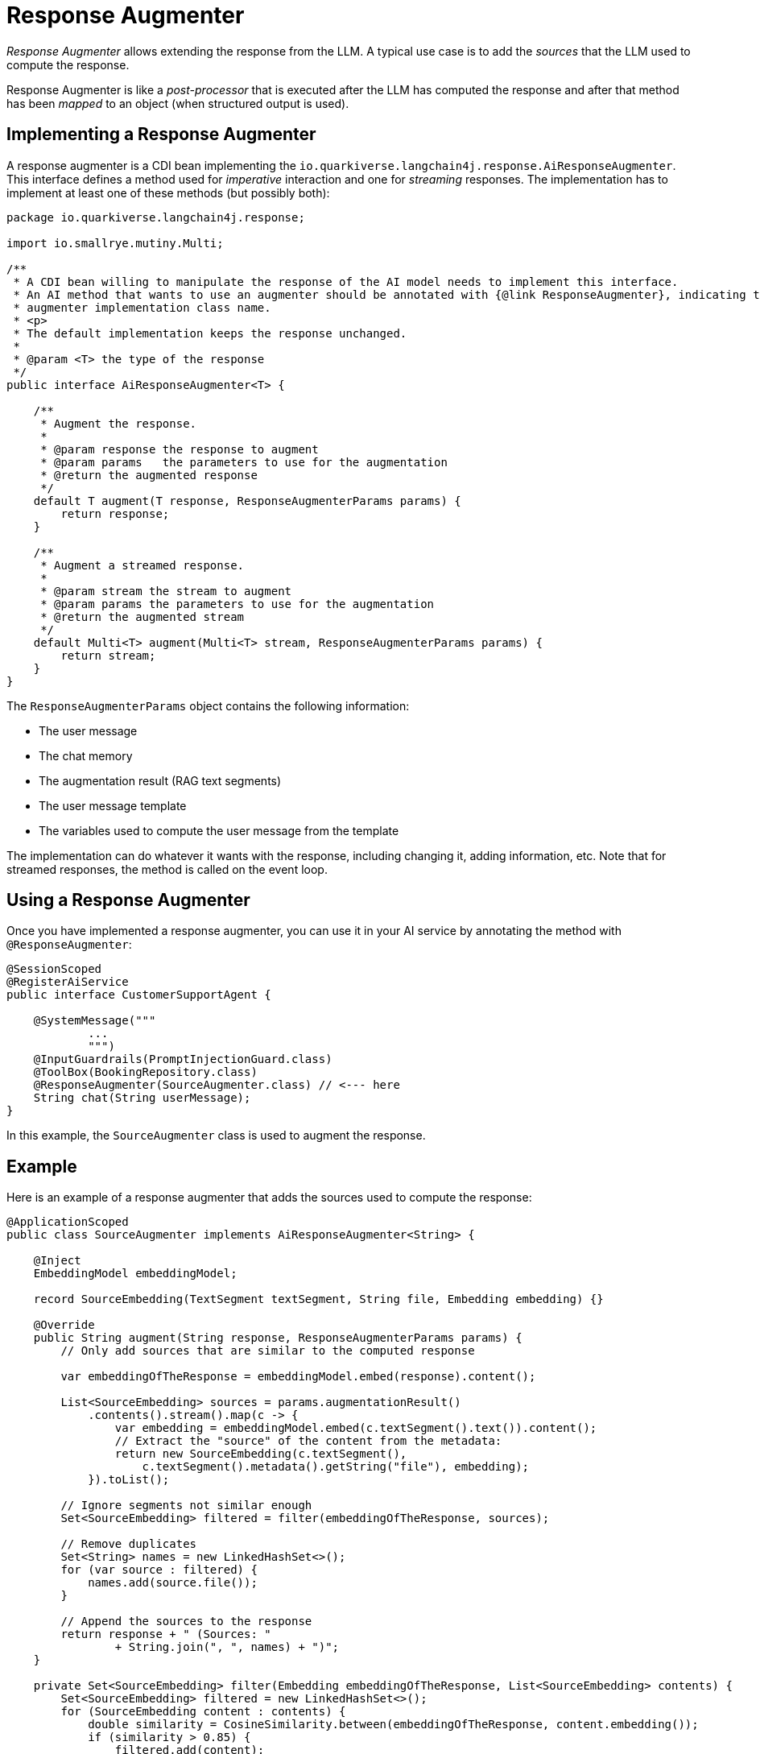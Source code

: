 = Response Augmenter

_Response Augmenter_ allows extending the response from the LLM.
A typical use case is to add the _sources_ that the LLM used to compute the response.

Response Augmenter is like a _post-processor_ that is executed after the LLM has computed the response and after that method has been _mapped_ to an object (when structured output is used).

== Implementing a Response Augmenter

A response augmenter is a CDI bean implementing the `io.quarkiverse.langchain4j.response.AiResponseAugmenter`.
This interface defines a method used for _imperative_ interaction and one for _streaming_ responses.
The implementation has to implement at least one of these methods (but possibly both):

[source,java]
----
package io.quarkiverse.langchain4j.response;

import io.smallrye.mutiny.Multi;

/**
 * A CDI bean willing to manipulate the response of the AI model needs to implement this interface.
 * An AI method that wants to use an augmenter should be annotated with {@link ResponseAugmenter}, indicating the
 * augmenter implementation class name.
 * <p>
 * The default implementation keeps the response unchanged.
 *
 * @param <T> the type of the response
 */
public interface AiResponseAugmenter<T> {

    /**
     * Augment the response.
     *
     * @param response the response to augment
     * @param params   the parameters to use for the augmentation
     * @return the augmented response
     */
    default T augment(T response, ResponseAugmenterParams params) {
        return response;
    }

    /**
     * Augment a streamed response.
     *
     * @param stream the stream to augment
     * @param params the parameters to use for the augmentation
     * @return the augmented stream
     */
    default Multi<T> augment(Multi<T> stream, ResponseAugmenterParams params) {
        return stream;
    }
}
----

The `ResponseAugmenterParams` object contains the following information:

- The user message
- The chat memory
- The augmentation result (RAG text segments)
- The user message template
- The variables used to compute the user message from the template

The implementation can do whatever it wants with the response, including changing it, adding information, etc.
Note that for streamed responses, the method is called on the event loop.

== Using a Response Augmenter

Once you have implemented a response augmenter, you can use it in your AI service by annotating the method with `@ResponseAugmenter`:

[source,java]
----
@SessionScoped
@RegisterAiService
public interface CustomerSupportAgent {

    @SystemMessage("""
            ...
            """)
    @InputGuardrails(PromptInjectionGuard.class)
    @ToolBox(BookingRepository.class)
    @ResponseAugmenter(SourceAugmenter.class) // <--- here
    String chat(String userMessage);
}
----

In this example, the `SourceAugmenter` class is used to augment the response.

== Example

Here is an example of a response augmenter that adds the sources used to compute the response:

[source,java]
----
@ApplicationScoped
public class SourceAugmenter implements AiResponseAugmenter<String> {

    @Inject
    EmbeddingModel embeddingModel;

    record SourceEmbedding(TextSegment textSegment, String file, Embedding embedding) {}

    @Override
    public String augment(String response, ResponseAugmenterParams params) {
        // Only add sources that are similar to the computed response

        var embeddingOfTheResponse = embeddingModel.embed(response).content();

        List<SourceEmbedding> sources = params.augmentationResult()
            .contents().stream().map(c -> {
                var embedding = embeddingModel.embed(c.textSegment().text()).content();
                // Extract the "source" of the content from the metadata:
                return new SourceEmbedding(c.textSegment(),
                    c.textSegment().metadata().getString("file"), embedding);
            }).toList();

        // Ignore segments not similar enough
        Set<SourceEmbedding> filtered = filter(embeddingOfTheResponse, sources);

        // Remove duplicates
        Set<String> names = new LinkedHashSet<>();
        for (var source : filtered) {
            names.add(source.file());
        }

        // Append the sources to the response
        return response + " (Sources: "
                + String.join(", ", names) + ")";
    }

    private Set<SourceEmbedding> filter(Embedding embeddingOfTheResponse, List<SourceEmbedding> contents) {
        Set<SourceEmbedding> filtered = new LinkedHashSet<>();
        for (SourceEmbedding content : contents) {
            double similarity = CosineSimilarity.between(embeddingOfTheResponse, content.embedding());
            if (similarity > 0.85) {
                filtered.add(content);
            }
        }

        return filtered;
    }
}
----